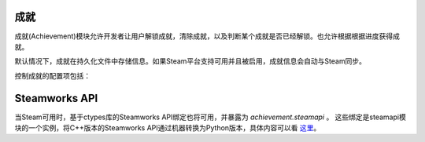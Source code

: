 .. _achievements:

成就
============

成就(Achievement)模块允许开发者让用户解锁成就，清除成就，以及判断某个成就是否已经解锁。也允许根据根据进度获得成就。

默认情况下，成就在持久化文件中存储信息。如果Steam平台支持可用并且被启用，成就信息会自动与Steam同步。



.. function:: achievement.Sync()

  调用achievement.sync()函数的行为。只有当成就未同步的情况下才可用。

.. function:: achievement.clear(name)

  清除名为 *name* 的成就。

.. function:: achievement.clear_all()

  清除所有成就。

.. function:: achievement.get_progress(name)

  根据成就名返回成就完成进度。如果没有任何注册进度或成就未知时，将返回0。

.. function:: achievement.grant(name)

  解锁名为 *name* 的成就，前提是该成就尚未解锁。

.. function:: achievement.has(name)

  如果用户已经解锁成就 *name* 就返回True。

.. function:: achievement.progress(name, complete)

  报告成就 *name* 的完成进度，前提是该成就未解锁。成就 *name* 必须先定义各完成度。

  `name`
    成就名，而不是成就的stat。

  `complete`
    一个整数，给定了达成成就的单元数量。

.. function:: achievement.register(name, **kwargs)

  注册一个成就。成就并不强制需要注册，但这样做可以将成就信息传给后端。

  `name`
    注册的成就名。

  下列关键词参数是可选的。

  `steam`
    在Steam上使用的成就名。如果没有指定，默认与 *name* 相同。

  `stat_max`
    解锁成就的stat整数值。

  `stat_modulo`
    如果使用 *stat_max* 对进度取模结果为0，就向用户显示进度。例如，如果stat_modula是10，当进度为10、20、30时分别会想用户显示进度信息。如果未给出该值，默认为0。

.. function:: achievement.sync()

  同步本地存储和其他后端(例如，Steam)的注册成就。

控制成就的配置项包括：

.. var:: achievement.steam_position = None

    若值不是None，该配置项设置steam弹出通知的位置。该值必须是一个字符串，可使用的内容包括“top left”，“top right”，“bottom left”和“bottom right”。

.. var:: config.steam_appid = None

    若非None，该项应是Steam appid。Ren'Py会在启动时自动设置此appid。需要使用define语句设置该项。

    ::

        define config.steam_appid = 12345

Steamworks API
===============

当Steam可用时，基于ctypes库的Steamworks API绑定也将可用，并暴露为 `achievement.steamapi` 。
这些绑定是steamapi模块的一个实例，将C++版本的Steamworks API通过机器转换为Python版本，具体内容可以看
`这里 <https://github.com/renpy/renpy-build/blob/master/steamapi/steamapi.py>`_。